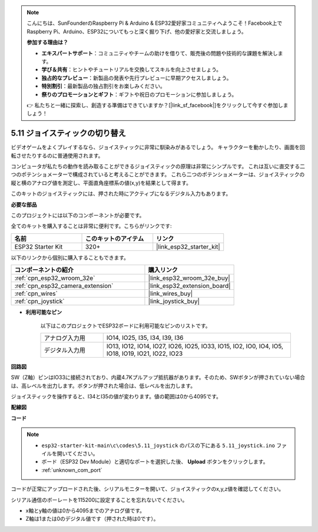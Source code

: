 .. note::

    こんにちは、SunFounderのRaspberry Pi & Arduino & ESP32愛好家コミュニティへようこそ！Facebook上でRaspberry Pi、Arduino、ESP32についてもっと深く掘り下げ、他の愛好家と交流しましょう。

    **参加する理由は？**

    - **エキスパートサポート**：コミュニティやチームの助けを借りて、販売後の問題や技術的な課題を解決します。
    - **学び＆共有**：ヒントやチュートリアルを交換してスキルを向上させましょう。
    - **独占的なプレビュー**：新製品の発表や先行プレビューに早期アクセスしましょう。
    - **特別割引**：最新製品の独占割引をお楽しみください。
    - **祭りのプロモーションとギフト**：ギフトや祝日のプロモーションに参加しましょう。

    👉 私たちと一緒に探索し、創造する準備はできていますか？[|link_sf_facebook|]をクリックして今すぐ参加しましょう！

.. _ar_joystick:

5.11 ジョイスティックの切り替え
================================
ビデオゲームをよくプレイするなら、ジョイスティックに非常に馴染みがあるでしょう。
キャラクターを動かしたり、画面を回転させたりするのに普通使用されます。

コンピュータが私たちの動作を読み取ることができるジョイスティックの原理は非常にシンプルです。
これは互いに直交する二つのポテンショメーターで構成されていると考えることができます。
これら二つのポテンショメーターは、ジョイスティックの縦と横のアナログ値を測定し、平面直角座標系の値(x,y)を結果として得ます。

このキットのジョイスティックには、押された時にアクティブになるデジタル入力もあります。

**必要な部品**

このプロジェクトには以下のコンポーネントが必要です。

全てのキットを購入することは非常に便利です。こちらがリンクです:

.. list-table::
    :widths: 20 20 20
    :header-rows: 1

    *   - 名前
        - このキットのアイテム
        - リンク
    *   - ESP32 Starter Kit
        - 320+
        - |link_esp32_starter_kit|

以下のリンクから個別に購入することもできます。

.. list-table::
    :widths: 30 20
    :header-rows: 1

    *   - コンポーネントの紹介
        - 購入リンク

    *   - :ref:`cpn_esp32_wroom_32e`
        - |link_esp32_wroom_32e_buy|
    *   - :ref:`cpn_esp32_camera_extension`
        - |link_esp32_extension_board|
    *   - :ref:`cpn_wires`
        - |link_wires_buy|
    *   - :ref:`cpn_joystick`
        - |link_joystick_buy|

* **利用可能なピン**

    以下はこのプロジェクトでESP32ボードに利用可能なピンのリストです。

    .. list-table::
        :widths: 5 15

        *   - アナログ入力用
            - IO14, IO25, I35, I34, I39, I36
        *   - デジタル入力用
            - IO13, IO12, IO14, IO27, IO26, IO25, IO33, IO15, IO2, IO0, IO4, IO5, IO18, IO19, IO21, IO22, IO23
            
**回路図**

.. image:: ../../img/circuit/circuit_5.11_joystick.png

SW（Z軸）ピンはIO33に接続されており、内蔵4.7Kプルアップ抵抗器があります。そのため、SWボタンが押されていない場合は、高レベルを出力します。ボタンが押された場合は、低レベルを出力します。

ジョイスティックを操作すると、I34とI35の値が変わります。値の範囲は0から4095です。

**配線図**

.. image:: ../../img/wiring/5.11_joystick_bb.png

**コード**

.. note::

    * ``esp32-starter-kit-main\c\codes\5.11_joystick`` のパスの下にある ``5.11_joystick.ino`` ファイルを開いてください。
    * ボード（ESP32 Dev Module）と適切なポートを選択した後、 **Upload** ボタンをクリックします。
    * :ref:`unknown_com_port`
    
    
.. raw:: html
    
    <iframe src=https://create.arduino.cc/editor/sunfounder01/a2065d70-d207-4e51-b03e-ffd2a26597ef/preview?embed style="height:510px;width:100%;margin:10px 0" frameborder=0></iframe>


コードが正常にアップロードされた後、シリアルモニターを開いて、ジョイスティックのx,y,z値を確認してください。

シリアル通信のボーレートを115200に設定することを忘れないでください。

* x軸とy軸の値は0から4095までのアナログ値です。
* Z軸は1または0のデジタル値です（押された時は0です）。
